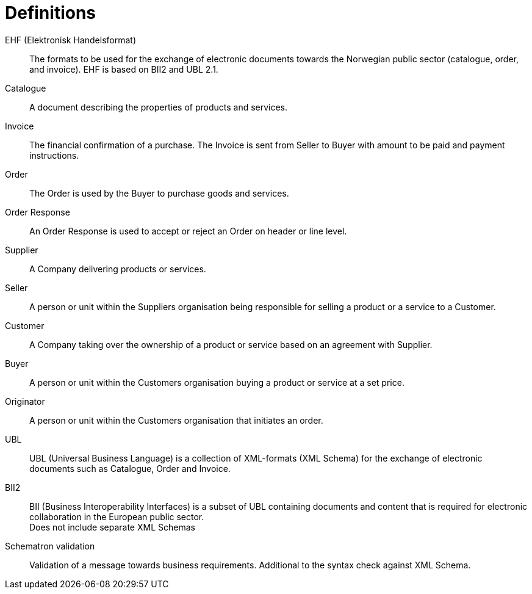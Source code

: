= Definitions

EHF (Elektronisk Handelsformat)::
The formats to be used for the exchange of electronic documents towards the Norwegian public sector (catalogue, order, and invoice). EHF is based on BII2 and UBL 2.1.

Catalogue::
A document describing the properties of products and services.

Invoice::
The financial confirmation of a purchase. The Invoice is sent from Seller to Buyer with amount to be paid and payment instructions.

Order::
The Order is used by the Buyer to purchase goods and services.

Order Response::
An Order Response is used to accept or reject an Order on header or line level.

Supplier::
A Company delivering products or services.

Seller::
A person or unit within the Suppliers organisation being responsible for selling a product or a service to a Customer.

Customer::
A Company taking over the ownership of a product or service based on an agreement with Supplier.

Buyer::
A person or unit within the Customers organisation buying a product or service at a set price.

Originator::
A person or unit within the Customers organisation that initiates an order.

UBL::
UBL (Universal Business Language) is a collection of XML-formats (XML Schema) for the exchange of electronic documents such as Catalogue, Order and Invoice.

BII2::
BII (Business Interoperability Interfaces) is a subset of UBL containing documents and content that is required for electronic collaboration in the European public sector. +
Does not include separate XML Schemas

Schematron validation::
Validation of a message towards business requirements. Additional to the syntax check against XML Schema.
